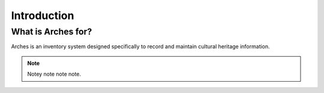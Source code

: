 ########
Introduction
########

What is Arches for?
=========================
Arches is an inventory system designed specifically to record and maintain cultural heritage information.

.. note::  Notey note note note.